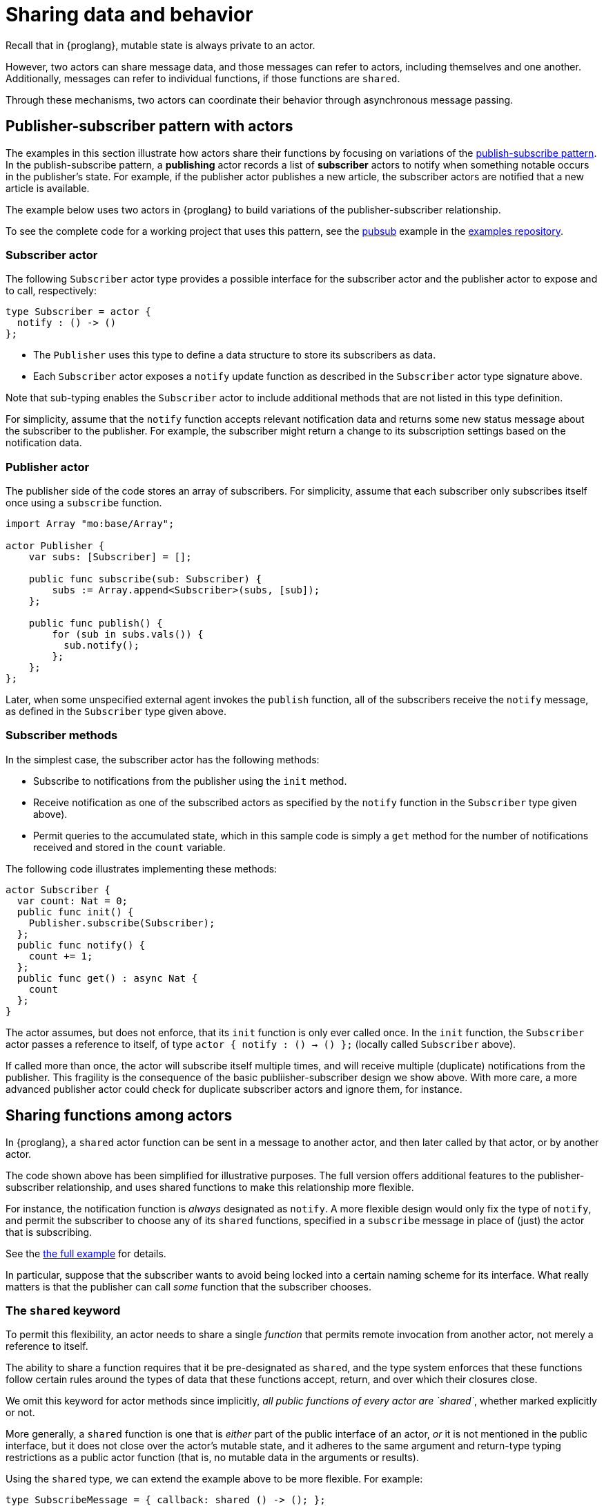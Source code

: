 = Sharing data and behavior
:url-pubsub: https://en.wikipedia.org/wiki/Publish-subscribe_pattern

Recall that in {proglang}, mutable state is always private to an actor.

However, two actors can share message data, and those messages can refer to actors, including themselves and one another. 
Additionally, messages can refer to individual functions, if those functions are `shared`.

Through these mechanisms, two actors can coordinate their behavior through asynchronous message passing.

== Publisher-subscriber pattern with actors

The examples in this section illustrate how actors share their functions by focusing on variations of the {url-pubsub}[publish-subscribe pattern].
In the publish-subscribe pattern, a *publishing* actor records a list of *subscriber* actors to
notify when something notable occurs in the publisher's state. 
For example, if the publisher actor publishes a new article, the subscriber actors are notified that a new article is available.

The example below uses two actors in {proglang} to build variations of the publisher-subscriber relationship.

To see the complete code for a working project that uses this pattern, see the link:https://github.com/dfinity/examples/tree/master/motoko/pubsub[pubsub] example in the link:https://github.com/dfinity/examples[examples repository].

=== Subscriber actor

The following `Subscriber` actor type provides a possible interface for the subscriber actor and the publisher actor to expose and to call, respectively:

[source#tsub,motoko]
----
type Subscriber = actor {
  notify : () -> ()
};
----

* The `Publisher` uses this type to define a data structure to store its subscribers as data.
* Each `Subscriber` actor exposes a `notify` update function as described in the `Subscriber` actor type signature above.  

Note that sub-typing enables the `Subscriber` actor to include additional methods that are not listed in this type definition.

For simplicity, assume that the `notify` function accepts relevant notification data and returns some new status message about the subscriber to the publisher.
For example, the subscriber might return a change to its subscription settings based on the notification data.

=== Publisher actor

The publisher side of the code stores an array of subscribers.
For simplicity, assume that each subscriber only subscribes itself once using a `subscribe` function.

[source#pub.include_tsub,motoko]
----
import Array "mo:base/Array";

actor Publisher {
    var subs: [Subscriber] = [];

    public func subscribe(sub: Subscriber) {
        subs := Array.append<Subscriber>(subs, [sub]);
    };

    public func publish() {
        for (sub in subs.vals()) {
          sub.notify();
        };
    };
};
----

Later, when some unspecified external agent invokes the `publish` function, all of the subscribers receive the `notify` message, as defined in the `Subscriber` type given above.

=== Subscriber methods

In the simplest case, the subscriber actor has the following methods:

* Subscribe to notifications from the publisher using the `init` method.
* Receive notification as one of the subscribed actors as specified by the `notify` function in the `Subscriber` type given above).
* Permit queries to the accumulated state, which in this sample code is simply a `get` method for the number of notifications received and stored in the `count` variable.

The following code illustrates implementing these methods:

[source.include_tsub_pub, motoko]
----
actor Subscriber {
  var count: Nat = 0;
  public func init() {
    Publisher.subscribe(Subscriber);
  };
  public func notify() {
    count += 1;
  };
  public func get() : async Nat {
    count
  };
}
----

The actor assumes, but does not enforce, that its `init` function is only ever called once.  
In the `init` function, the `Subscriber` actor passes a reference to itself, of type `actor { notify : () -> () };` (locally called `Subscriber` above).

If called more than once, the actor will subscribe itself multiple times, and will receive multiple (duplicate) notifications from the publisher.
This fragility is the consequence of the basic
publiisher-subscriber design we show above.  With more care, a more advanced publisher actor could check for duplicate subscriber actors and ignore them, for instance.

== Sharing functions among actors

In {proglang}, a `shared` actor function can be sent in a message to another actor, and then later called by that actor, or by another actor.

The code shown above has been simplified for illustrative purposes.
The full version offers additional features to the publisher-subscriber relationship, and uses shared functions to make this relationship more flexible.

For instance, the notification function is _always_ designated as `notify`.
A more flexible design would only fix the type of `notify`, and permit the subscriber to choose any of its `shared` functions, specified in a `subscribe` message in place of (just) the actor that is subscribing.

See the link:https://github.com/dfinity/examples/tree/master/motoko/pubsub[the full example]
for details.

In particular, suppose that the subscriber wants to avoid being locked into a certain naming scheme for its interface.
What really matters is that the publisher can call _some_ function that the subscriber chooses.

=== The `shared` keyword 

To permit this flexibility, an actor needs to share a single _function_ that permits remote invocation from another actor, not merely a reference to itself.

The ability to share a function requires that it be pre-designated as `shared`, and the type system enforces that these functions follow certain rules around the types of data that these functions accept, return, and over which their closures close.

We omit this keyword for actor methods since implicitly, _all public functions of every actor are `shared`_, whether marked explicitly
or not.

More generally, a `shared` function is one that is _either_ part of the public interface of an actor, _or_ it is not mentioned in the public interface, but it does not close over the actor's mutable state, and it adheres to the same argument and return-type typing restrictions as a public actor function (that is, no mutable data in the arguments or results).

Using the `shared` type, we can extend the example above to be more flexible.
For example:

[source#submessage,motoko]
----
type SubscribeMessage = { callback: shared () -> (); };
----

This type differs from the original, in that it describes _a message_ record type with a single field called `callback`, and the original type first shown above describes _an actor_ type with a single method called `notify`:

[source#typesub,motoko]
----
type Subscriber = actor { notify : () -> () };
----

Notably, the `actor` keyword means that this latter type is not an ordinary record with fields, but rather, an actor with at least one
method, which _must_ be called `notify`.

By using the `SubscribeMessage` type instead, the `Subscriber` actor can choose another name for their `notify` method:

[source#newsub.include_submessage_newpub,motoko]
----
actor Subscriber {
  var count: Nat = 0;
  public func init() {
    Publisher.subscribe({callback = incr;});
  };
  public func incr() {
    count += 1;
  };
  public query func get(): async Nat {
    count
  };
};
----

Compared to the original version, the only lines that change are those that rename `notify` to `incr`, and form the new `subscribe` message payload, using the expression `{callback = incr}`.

Likewise, we can update the publisher to have a matching interface:

[source#newpub.include_submessage,motoko]
----
import Array "mo:base/Array";
actor Publisher {
  var subs: [SubscribeMessage] = [];
  public func subscribe(sub: SubscribeMessage) {
    subs := Array.append<SubscribeMessage>(subs, [sub]);
  };
  public func publish() {
    for (sub in subs.vals()) {
      sub.callback();
    };
  };
};
----
